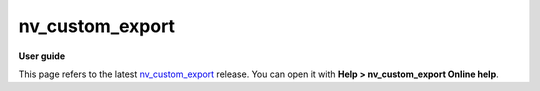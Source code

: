 =========
nv_custom_export
=========

**User guide**

This page refers to the latest `nv_custom_export
<https://github.com/peter88213/nv_custom_export/>`__ release.
You can open it with **Help > nv_custom_export Online help**.


